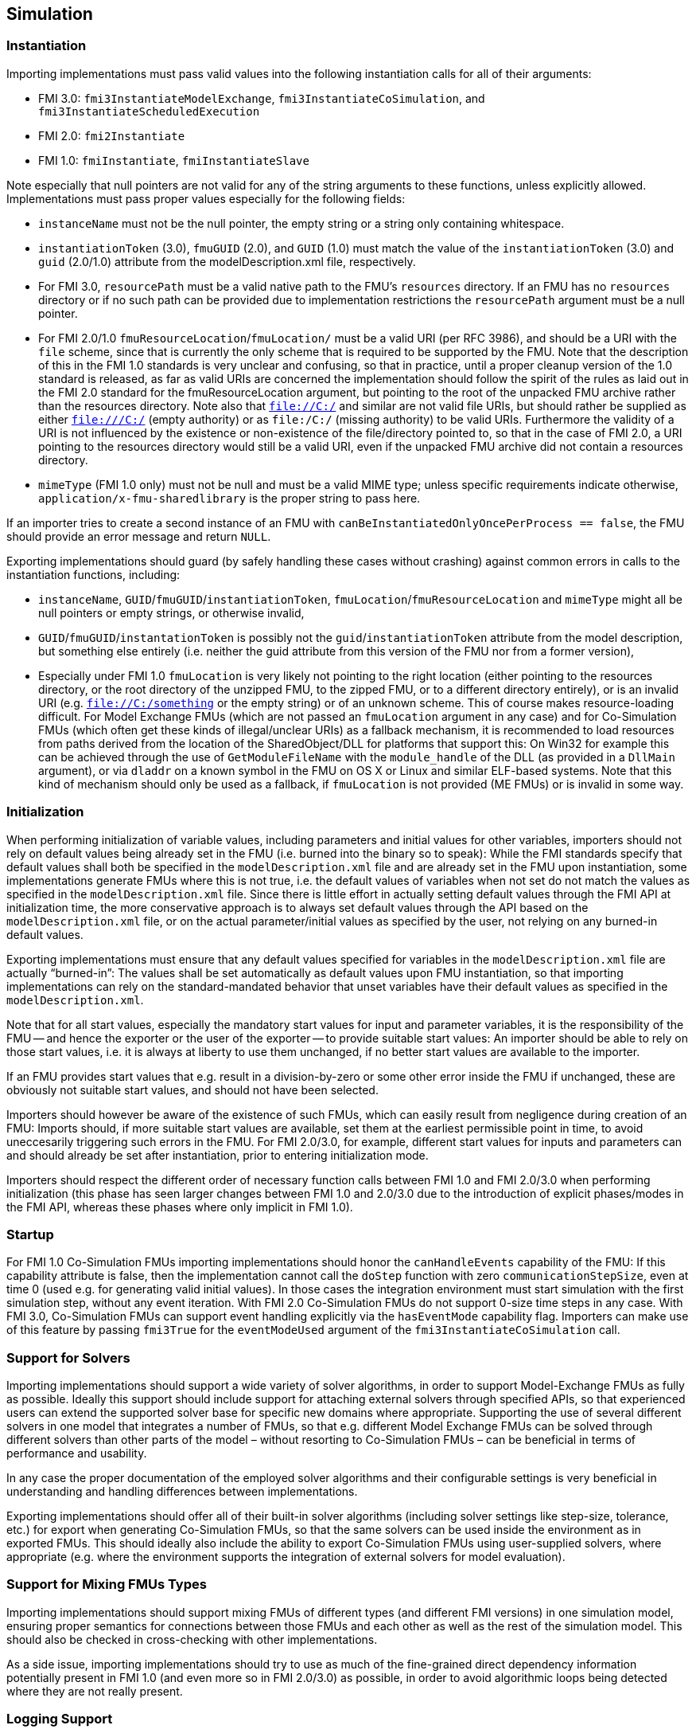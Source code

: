 == Simulation

=== Instantiation

Importing implementations must pass valid values into the following instantiation calls for all of their arguments:

* FMI 3.0: `fmi3InstantiateModelExchange`, `fmi3InstantiateCoSimulation`, and `fmi3InstantiateScheduledExecution`
* FMI 2.0: `fmi2Instantiate`
* FMI 1.0: `fmiInstantiate`, `fmiInstantiateSlave`

Note especially that null pointers are not valid for any of the string arguments to these functions, unless explicitly allowed.
Implementations must pass proper values especially for the following fields:

* `instanceName` must not be the null pointer, the empty string or a string only containing whitespace.
* `instantiationToken` (3.0), `fmuGUID` (2.0), and `GUID` (1.0)  must match the value of the `instantiationToken` (3.0) and `guid` (2.0/1.0) attribute from the modelDescription.xml file, respectively.
* For FMI 3.0, `resourcePath` must be a valid native path to the FMU's `resources` directory.
If an FMU has no `resources` directory or if no such path can be provided due to implementation restrictions the `resourcePath` argument must be a null pointer.
* For FMI 2.0/1.0 `fmuResourceLocation`/`fmuLocation/` must be a valid URI (per RFC 3986), and should be a URI with the `file` scheme, since that is currently the only scheme that is required to be supported by the FMU.
Note that the description of this in the FMI 1.0 standards is very unclear and confusing, so that in practice, until a proper cleanup version of the 1.0 standard is released, as far as valid URIs are concerned the implementation should follow the spirit of the rules as laid out in the FMI 2.0 standard for the fmuResourceLocation argument, but pointing to the root of the unpacked FMU archive rather than the resources directory.
Note also that `file://C:/` and similar are not valid file URIs, but should rather be supplied as either `file:///C:/` (empty authority) or as `file:/C:/` (missing authority) to be valid URIs.
Furthermore the validity of a URI is not influenced by the existence or non-existence of the file/directory pointed to, so that in the case of FMI 2.0, a URI pointing to the resources directory would still be a valid URI, even if the unpacked FMU archive did not contain a resources directory.
* `mimeType` (FMI 1.0 only) must not be null and must be a valid MIME type; unless specific requirements indicate otherwise, `application/x-fmu-sharedlibrary` is the proper string to pass here.

If an importer tries to create a second instance of an FMU with `canBeInstantiatedOnlyOncePerProcess == false`, the FMU should provide an error message and return `NULL`.

Exporting implementations should guard (by safely handling these cases without crashing) against common errors in calls to the instantiation functions, including:

* `instanceName`, `GUID`/`fmuGUID`/`instantiationToken`, `fmuLocation`/`fmuResourceLocation` and `mimeType` might all be null pointers or empty strings, or otherwise invalid,
* `GUID`/`fmuGUID`/`instantationToken` is possibly not the `guid`/`instantiationToken` attribute from the model description, but something else entirely (i.e. neither the guid attribute from this version of the FMU nor from a former version),
* Especially under FMI 1.0 `fmuLocation` is very likely not pointing to the right location (either pointing to the resources directory, or the root directory of the unzipped FMU, to the zipped FMU, or to a different directory entirely), or is an invalid URI (e.g. `file://C:/something` or the empty string) or of an unknown scheme.
This of course makes resource-loading difficult.
For Model Exchange FMUs (which are not passed an `fmuLocation` argument in any case) and for Co-Simulation FMUs (which often get these kinds of illegal/unclear URIs) as a fallback mechanism, it is recommended to load resources from paths derived from the location of the SharedObject/DLL for platforms that support this:
On Win32 for example this can be achieved through the use of `GetModuleFileName` with the `module_handle` of the DLL (as provided in a `DllMain` argument), or via `dladdr` on a known symbol in the FMU on OS X or Linux and similar ELF-based systems.
Note that this kind of mechanism should only be used as a fallback, if `fmuLocation` is not provided (ME FMUs) or is invalid in some way.

=== Initialization

When performing initialization of variable values, including parameters and initial values for other variables, importers should not rely on default values being already set in the FMU (i.e. burned into the binary so to speak):
While the FMI standards specify that default values shall both be specified in the `modelDescription.xml` file and are already set in the FMU upon instantiation, some implementations generate FMUs where this is not true, i.e. the default values of variables when not set do not match the values as specified in the `modelDescription.xml` file.
Since there is little effort in actually setting default values through the FMI API at initialization time, the more conservative approach is to always set default values through the API based on the `modelDescription.xml` file, or on the actual parameter/initial values as specified by the user, not relying on any burned-in default values.

Exporting implementations must ensure that any default values specified for variables in the `modelDescription.xml` file are actually “burned-in”:
The values shall be set automatically as default values upon FMU instantiation, so that importing implementations can rely on the standard-mandated behavior that unset variables have their default values as specified in the `modelDescription.xml`.

Note that for all start values, especially the mandatory start values for input and parameter variables, it is the responsibility of the FMU -- and hence the exporter or the user of the exporter -- to provide suitable start values:
An importer should be able to rely on those start values, i.e. it is always at liberty to use them unchanged, if no better start values are available to the importer.

If an FMU provides start values that e.g. result in a division-by-zero or some other error inside the FMU if unchanged, these are obviously not suitable start values, and should not have been selected.

Importers should however be aware of the existence of such FMUs, which can easily result from negligence during creation of an FMU:
Imports should, if more suitable start values are available, set them at the earliest permissible point in time, to avoid uneccesarily triggering such errors in the FMU.
For FMI 2.0/3.0, for example, different start values for inputs and parameters can and should already be set after instantiation, prior to entering initialization mode.

Importers should respect the different order of necessary function calls between FMI 1.0 and FMI 2.0/3.0 when performing initialization (this phase has seen larger changes between FMI 1.0 and 2.0/3.0 due to the introduction of explicit phases/modes in the FMI API, whereas these phases where only implicit in FMI 1.0).

=== Startup

For FMI 1.0 Co-Simulation FMUs importing implementations should honor the `canHandleEvents` capability of the FMU: If this capability attribute is false, then the implementation cannot call the `doStep` function with zero `communicationStepSize`, even at time 0 (used e.g. for generating valid initial values).
In those cases the integration environment must start simulation with the first simulation step, without any event iteration.
With FMI 2.0 Co-Simulation FMUs do not support 0-size time steps in any case.
With FMI 3.0, Co-Simulation FMUs can support event handling explicitly via the `hasEventMode` capability flag.
Importers can make use of this feature by passing `fmi3True` for the `eventModeUsed` argument of the `fmi3InstantiateCoSimulation` call.

=== Support for Solvers

Importing implementations should support a wide variety of solver algorithms, in order to support Model-Exchange FMUs as fully as possible.
Ideally this support should include support for attaching external solvers through specified APIs, so that experienced users can extend the supported solver base for specific new domains where appropriate.
Supporting the use of several different solvers in one model that integrates a number of FMUs, so that e.g. different Model Exchange FMUs can be solved through different solvers than other parts of the model – without resorting to Co-Simulation FMUs – can be beneficial in terms of performance and usability.

In any case the proper documentation of the employed solver algorithms and their configurable settings is very beneficial in understanding and handling differences between implementations.

Exporting implementations should offer all of their built-in solver algorithms (including solver settings like step-size, tolerance, etc.) for export when generating Co-Simulation FMUs, so that the same solvers can be used inside the environment as in exported FMUs.
This should ideally also include the ability to export Co-Simulation FMUs using user-supplied solvers, where appropriate (e.g. where the environment supports the integration of external solvers for model evaluation).

=== Support for Mixing FMUs Types

Importing implementations should support mixing FMUs of different types (and different FMI versions) in one simulation model, ensuring proper semantics for connections between those FMUs and each other as well as the rest of the simulation model.
This should also be checked in cross-checking with other implementations.

As a side issue, importing implementations should try to use as much of the fine-grained direct dependency information potentially present in FMI 1.0 (and even more so in FMI 2.0/3.0) as possible, in order to avoid algorithmic loops being detected where they are not really present.

=== Logging Support

Importing implementations should allow fine-grained selection of FMU logging output recording/display, either based on the new FMU-defined logging categories for FMI 2.0/3.0 or on the raw string category argument of the logging callback in FMI 1.0.

Note that since the logging callback type signature in FMI 1.0 and 2.0 uses a variable argument list, this can have implications for the calling convention of that function on platforms that have different calling conventions for C functions with variable argument lists than for functions with fixed argument lists.

Starting with FMI 3.0, the logging callback uses a fixed argument list.

Exporting implementations should support the fine-grained selection of logging categories in FMI 2.0/3.0 and should use fine-grained category names in the category argument for FMI 1.0 logging callback calls.

In FMI 1.0 they should try to not produce verbose logging output when the debug logging flag is false.

=== Handling of Dependency Information

FMI 2.0/3.0 provide comprehensive information about the structure of a model encapsulated as an FMU, as defined in the element `ModelStructure` of the `modelDescription.xml`.

This element defines the dependencies between variables, both during initialization as well as at runtime, which may differ.

The following examples demonstrate in more detail how this information can be understood and used.

==== Example 1

An FMU is defined by the following equations:

[latexmath]
++++
\begin{align*}

\frac{d}{\text{dt}}\begin{bmatrix}
x_{1} \\
x_{2} \\
x_{3} \\
\end{bmatrix}

&=

\begin{bmatrix}
f_{1}\left( x_{2} \right) \\
f_{2}\left( x_{1} \right) + 3 \cdot p^{2} \cdot x_{2} + 2 \cdot u_{1} + 3 \cdot u_{3} \\
f_{3}\left( x_{1},x_{3},u_{1},u_{2},u_{3} \right) \\
\end{bmatrix}

\\

y &= g_1(x_2, x_3)

\end{align*}
++++

where latexmath:[{u_{1}}] is a continuous-time input (`variability` = `continuous`), latexmath:[{u_{2}}] is any type of input, latexmath:[{u_{3}}] is a floating-point discrete-time input (`variability` = `discrete`), and latexmath:[{p}] is a fixed parameter (`variability` = `fixed`).

The initialization is defined by:

[latexmath]
++++
x_1 = 1.1, \frac{dx_2}{dt} = 0, y = 3.3,
++++

and therefore, the initialization equations are:

[latexmath]
++++
\begin{align*}
x_{2} &= \frac{1}{3 \cdot p^{2}} \cdot ( f_{2}\left( x_{1} \right) + 2 \cdot u_{1} + 3 \cdot u_{3} )
\\
x_{3} &= g_{1}^{- 1}( x_{2}, y)
\end{align*}
++++

The model structure for this equation system can be defined as:

[source, xml]
----
<ModelVariables>
   <Float64 name="p"       valueReference= "1" causality="parameter" variability="fixed" start="0"/>
   <Float64 name="u1"      valueReference= "2" causality="input" start="0"/>
   <Float64 name="u2"      valueReference= "3" causality="input" start="0"/>
   <Float64 name="u3"      valueReference= "4" causality="input" variability="discrete" start="0"/>
   <Float64 name="x1"      valueReference= "5"/>
   <Float64 name="x2"      valueReference= "6"/>
   <Float64 name="x3"      valueReference= "7"/>
   <Float64 name="der(x1)" valueReference= "8" derivative="5"/>
   <Float64 name="der(x2)" valueReference= "9" derivative="6"/>
   <Float64 name="der(x3)" valueReference="10" derivative="7"/>
   <Float64 name="y"       valueReference="11" causality="output"/>
</ModelVariables>
<ModelStructure>
   <Output valueReference="11" dependencies="6 7"/>
   <ContinuousStateDerivative valueReference="8"  dependencies="6"/>
   <ContinuousStateDerivative valueReference="9"  dependencies="2 4 5 6" dependenciesKind="constant constant dependent fixed"/>
   <ContinuousStateDerivative valueReference="10" dependencies="2 3 4 5 6" />
   <InitialUnknown valueReference="6" dependencies="2 4 5"/>
   <InitialUnknown valueReference="7" dependencies="2 4 5 11"/>
   <InitialUnknown valueReference="8"/>
   <InitialUnknown valueReference="10"/>
   <InitialUnknown valueReference="11"/>
</ModelStructure>
----

==== Example 2

An FMU is defined by the following equation:

[latexmath]
++++
y = \left\{ \begin{matrix}
2 \cdot u \ \mathrm{if} \ u > 0 \\
3 \cdot u \ \mathrm{else} \\
\end{matrix}\right.
++++

where latexmath:[{u}] is a continuous-time input with `valueReference` = `1` and latexmath:[{y}] is a continuous-time output with `valueReference` = `2`.

The definition of the model structure is then:

[source, xml]
----
<ModelVariables>
   <Float64 name="u" valueReference= "1" causality="input" start="1"/>
   <Float64 name="y" valueReference= "2" causality="output"/>
</ModelVariables>
<ModelStructure>
  <Output valueReference="2" dependencies="1" dependenciesKind="discrete"/>
  <InitialUnknown valueReference="2"/>
</ModelStructure>
----

Note that latexmath:[{y = d \cdot u}] where latexmath:[{d}] changes only during event mode (latexmath:[{d = 2 \cdot u}] or latexmath:[{3 \cdot u\ }] depending on relation latexmath:[{u > 0}] that changes only at event mode).
Therefore `dependenciesKind` = `discrete`.

==== Example 3

An FMU is defined by the following equation:

[latexmath]
++++
y = \left\{ \begin{matrix}
2\ \ \mathrm{if}\ \ u > 0 \\
3\ \ \mathrm{else} \\
\end{matrix}\right.
++++

where latexmath:[{u}] is a continuous-time input with `valueReference` = `1` and latexmath:[{y}] is a continuous-time output with `valueReference` = `2`.

The definition of the model structure is then:

[source, xml]
----
<ModelVariables>
   <Float64 name="u" valueReference= "1" causality="input" start="1"/>
   <Float64 name="y" valueReference= "2" causality="output"/>
</ModelVariables>
<ModelStructure>
  <Output valueReference="2" dependencies="1" dependenciesKind="dependent"/>
  <InitialUnknown valueReference="2"/>
</ModelStructure>
----

Note that latexmath:[{y = c}] where latexmath:[{c}] changes only during event mode (latexmath:[{c = 2}] or latexmath:[{3\ }] depending on relation latexmath:[{u > 0}] that changes only at event mode).
Therefore `dependenciesKind` = `dependent` because it is not a linear relationship on latexmath:[{u}].

==== Example 4

An FMU is defined by the following equations:

[latexmath]
++++
\frac{dx}{dt}=u, y=x
++++

where latexmath:[{u}] is a continuous-time input with `valueReference` = `1`, latexmath:[{y}] is a continuous-time output with `valueReference` = `2` and latexmath:[{dxdt}] is a continuous-time derivative with `valueReference` = `4`.

The definition of the model structure is then:

[source, xml]
----
<ModelVariables>
   <Float64 name="u" valueReference= "1" causality="input" start="0"/>
   <Float64 name="y" valueReference= "2" causality="output"/>
   <Float64 name="x" valueReference= "3"/>
   <Float64 name="dxdt" valueReference= "4"/>
</ModelVariables>
<ModelStructure>
  <Output valueReference="2" dependencies="3" dependenciesKind="constant"/>
  <ContinuousStateDerivative valueReference="4" dependencies="1" dependenciesKind="constant"/>
  <InitialUnknown valueReference="2" dependencies="3"/>
</ModelStructure>
----
